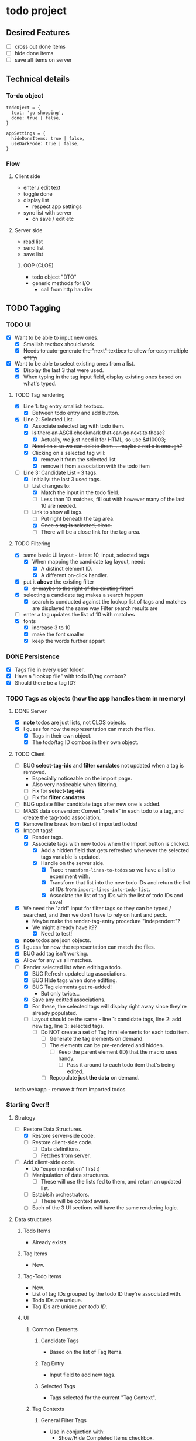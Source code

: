 * todo project

** Desired Features

- [ ] cross out done items
- [ ] hide done items
- [ ] save all items on server

** Technical details

*** To-do object
#+BEGIN_SRC "javascript"
todoOject = {
  text: 'go shopping',
  done: true | false,
}

appSettings = {
  hideDoneItems: true | false,
  useDarkMode: true | false,
}
#+END_SRC

*** Flow
**** Client side
- enter / edit text
- toggle done
- display list
  - respect app settings
- sync list with server
  - on save / edit etc

**** Server side
- read list
- send list
- save list

***** OOP (CLOS) 
- todo object "DTO"
- generic methods for I/O
  - call from http handler


** TODO Tagging
*** TODO UI
- [X] Want to be able to input new ones.
  - [X] Smallish textbox should work.
  - [X] +Needs to auto-generate the "next" textbox to allow for easy multiple entry.+
- [X] Want to be able to select existing ones from a list.
  - [X] Display the last 3 that were used.
  - [X] When typing in the tag input field, display existing ones based on what's typed.
**** TODO Tag rendering
- [X] Line 1: tag entry smallish textbox.
  - [X] Between todo entry and add button.
- [X] Line 2: Selected List.
  - [X] Associate selected tag with todo item.
  - [X] +Is there an ASCII checkmark that can go next to these?+
    - [X] Actually, we just need it for HTML, so use &#10003;
  - [X] +Need an x so we can delete them ... maybe a red x is enough?+
  - [X] Clicking on a selected tag will:
    - [X] remove it from the selected list
    - [X] remove it from association with the todo item
- [-] Line 3: Candidate List - 3 tags.
  - [X] Initially: the last 3 used tags.
  - [-] List changes to:
    - [X] Match the input in the todo field.
    - [ ] Less than 10 matches, fill out with however many of the last 10 are needed.
  - [-] Link to show all tags.
    - [ ] Put right beneath the tag area.
    - [X] +Once a tag is selected, close.+
    - [ ] There will be a close link for the tag area.
**** TODO Filtering
- [X] same basic UI layout - latest 10, input, selected tags
  - [X] When mapping the candidate tag layout, need:
    - [X] A distinct element ID.
    - [X] A different on-click handler.
- [X] put it *above* the existing filter
  - [X] +or maybe to the right of the existing filter?+
- [X] selecting a candidate tag makes a search happen
  - [X] search is conducted against the lookup list of tags and matches are displayed the same way Filter search results are
- [ ] enter a tag updates the list of 10 with matches
- [X] fonts
  - [X] increase 3 to 10
  - [X] make the font smaller
  - [X] keep the words further appart  
*** DONE Persistence
- [X] Tags file in every user folder.
- [X] Have a "lookup file" with todo ID/tag combos?
- [X] Should there be a tag ID?
*** TODO Tags as objects (how the app handles them in memory)
**** DONE Server
- [X] *note* todos are just lists, not CLOS objects.
- [X] I guess for now the representation can match the files.
  - [X] Tags in their own object.
  - [X] The todo/tag ID combos in their own object.
**** TODO Client
- [ ] BUG *select-tag-ids* and *filter candates* not updated when a tag is removed.
  - Especially noticeable on the import page.
  - Also very noticeable when filtering.
  - [ ] Fix for *select-tag-ids*
  - [ ] Fix for *filter candates*
- [ ] BUG update filter candidate tags after new one is added.  
- [ ] MASS data conversion: Convert "prefix" in each todo to a tag, and create the tag-todo association.
- [X] Remove line break from text of imported todos!
- [X] Import tags!
  - [X] Render tags.
  - [X] Associate tags with new todos when the Import button is clicked.
    - [X] Add a hidden field that gets refreshed whenever the selected tags variable is updated.
    - [X] Handle on the server side.
      - [X] Trace =transform-lines-to-todos= so we have a list to experiment with.
      - [X] Transform that list into the new todo IDs and return the list of IDs from =import-lines-into-todo-list=.
      - [X] Associate the list of tag IDs with the list of todo IDs and save!
- [X] We need the "add" input for filter tags so they can be typed / searched, and then we don't have to rely on hunt and peck.
  - Maybe make the render-tag-entry procedure "independent"?
  - We might already have it??
    - [X] Need to test!
- [X] *note* todos are json objects.
- [X] I guess for now the representation can match the files.
- [X] BUG add tag isn't working.
- [X] Allow for any vs all matches.
- [-] Render selected list when editing a todo.
  - [X] BUG Refresh updated tag associations.
  - [X] BUG Hide tags when done editting.
  - [X] BUG Tag elements get re-added!
    - But only twice...
  - [X] Save any editted associations.
  - [X] For these, the selected tags will display right away since they're already populated.
  - [ ] Layout should be the same - line 1: candidate tags, line 2: add new tag, line 3: selected tags.
    - [ ] Do NOT create a set of Tag html elements for each todo item.
      - [ ] Generate the tag elements on demand.
      - [ ] The elements can be pre-rendered and hidden.
        - [ ] Keep the parent element (ID) that the macro uses handy.
          - [ ] Pass it around to each todo item that's being edited.
      - [ ] Repopulate *just the data* on demand.
todo webapp - remove #\Return from imported todos

*** Starting Over!!
**** Strategy
- [-] Restore Data Structures.
  - [X] Restore server-side code.
  - [ ] Restore client-side code.
    - [ ] Data definitions.
    - [ ] Fetches from server.
- [ ] Add client-side code.
  - Do "experimentation" first :)
  - [ ] Manipulation of data structures.
    - [ ] These will use the lists fed to them, and return an updated list.
  - [ ] Establsih orchestrators.
    - [ ] These will be context aware.
  - [ ] Each of the 3 UI sections will have the same rendering logic.
**** Data structures
***** Todo Items
- Already exists.
***** Tag Items
- New.
***** Tag-Todo Items
- New.
- List of tag IDs grouped by the todo ID they're associated with.
- Todo IDs are unique.
- Tag IDs are unique /per todo ID/.
***** UI  
****** Common Elements
******* Candidate Tags
- Based on the list of Tag Items.
******* Tag Entry
- Input field to add new tags.
******* Selected Tags
- Tags selected for the current "Tag Context".
****** Tag Contexts
******* General Filter Tags
- Use in conjuction with:
  - Show/Hide Completed Items checkbox.
  - Text search box.
  - All / Any links.
    - New.
- Persist server side, same as other filter mechanisms.
******** Candidate Tags.
- From Tag Items list.
  - UI Rendering: Filter out anything in the list of selected tags for this context.
******** Add new tags
- Adds to Tag Items list.
- Adds to Selected Tags list.
  - re-render selected tags UI.
******** Selected Tags.
- Add from the Candidate Tags list.
  - Then re-render candidate tag list UI.
    - Remove will also trigger a re-render candidate tag list UI.
- Can save as part of per-user app settings.
******* Tags per Todo Item
- Subset of Tag-Todo Items.
- Manipulate the sub-section of the Tag-Todo items list.
******** Candidate Tags.
- From Tag Items list.
  - UI Rendering: Filter out anything in the list of selected tags for this context.
******** Add new tags
- Adds to Tag Items list.
- Adds to the Tag-Todo Items.
- Adds to Selected Tags list.
  - re-render selected tags UI.
******** Selected Tags.
- Render from Tag-Todo List for matching Todo ID.
- Add from the Candidate Tags list.
  - Then re-render candidate tag list UI.
    - Remove will also trigger a re-render candidate tag list UI.
******* Tags for a new Todo Item
- Manipulate the sub-section of the Tag-Todo items list.
******** Candidate Tags.
- From Tag Items list.
  - UI Rendering: Filter out anything in the list of selected tags for this context.
******** Add new tags
- Adds to Tag Items list.
- Will *NOT* add to the Tag-Todo Items.
- Adds to Selected Tags list.
  - re-render selected tags UI.
******** Selected Tags.
- This will create a new entry in the Tag-Todo List on the server once Todo item is added.
- Add from the Candidate Tags list.
  - Then re-render candidate tag list UI.
    - Remove will also trigger a re-render candidate tag list UI.
